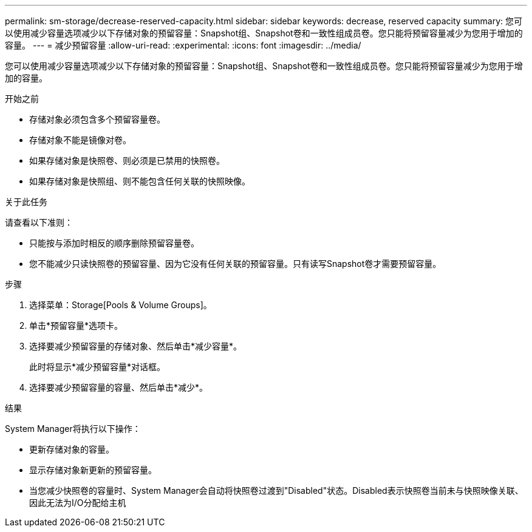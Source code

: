 ---
permalink: sm-storage/decrease-reserved-capacity.html 
sidebar: sidebar 
keywords: decrease, reserved capacity 
summary: 您可以使用减少容量选项减少以下存储对象的预留容量：Snapshot组、Snapshot卷和一致性组成员卷。您只能将预留容量减少为您用于增加的容量。 
---
= 减少预留容量
:allow-uri-read: 
:experimental: 
:icons: font
:imagesdir: ../media/


[role="lead"]
您可以使用减少容量选项减少以下存储对象的预留容量：Snapshot组、Snapshot卷和一致性组成员卷。您只能将预留容量减少为您用于增加的容量。

.开始之前
* 存储对象必须包含多个预留容量卷。
* 存储对象不能是镜像对卷。
* 如果存储对象是快照卷、则必须是已禁用的快照卷。
* 如果存储对象是快照组、则不能包含任何关联的快照映像。


.关于此任务
请查看以下准则：

* 只能按与添加时相反的顺序删除预留容量卷。
* 您不能减少只读快照卷的预留容量、因为它没有任何关联的预留容量。只有读写Snapshot卷才需要预留容量。


.步骤
. 选择菜单：Storage[Pools & Volume Groups]。
. 单击*预留容量*选项卡。
. 选择要减少预留容量的存储对象、然后单击*减少容量*。
+
此时将显示*减少预留容量*对话框。

. 选择要减少预留容量的容量、然后单击*减少*。


.结果
System Manager将执行以下操作：

* 更新存储对象的容量。
* 显示存储对象新更新的预留容量。
* 当您减少快照卷的容量时、System Manager会自动将快照卷过渡到"Disabled"状态。Disabled表示快照卷当前未与快照映像关联、因此无法为I/O分配给主机

